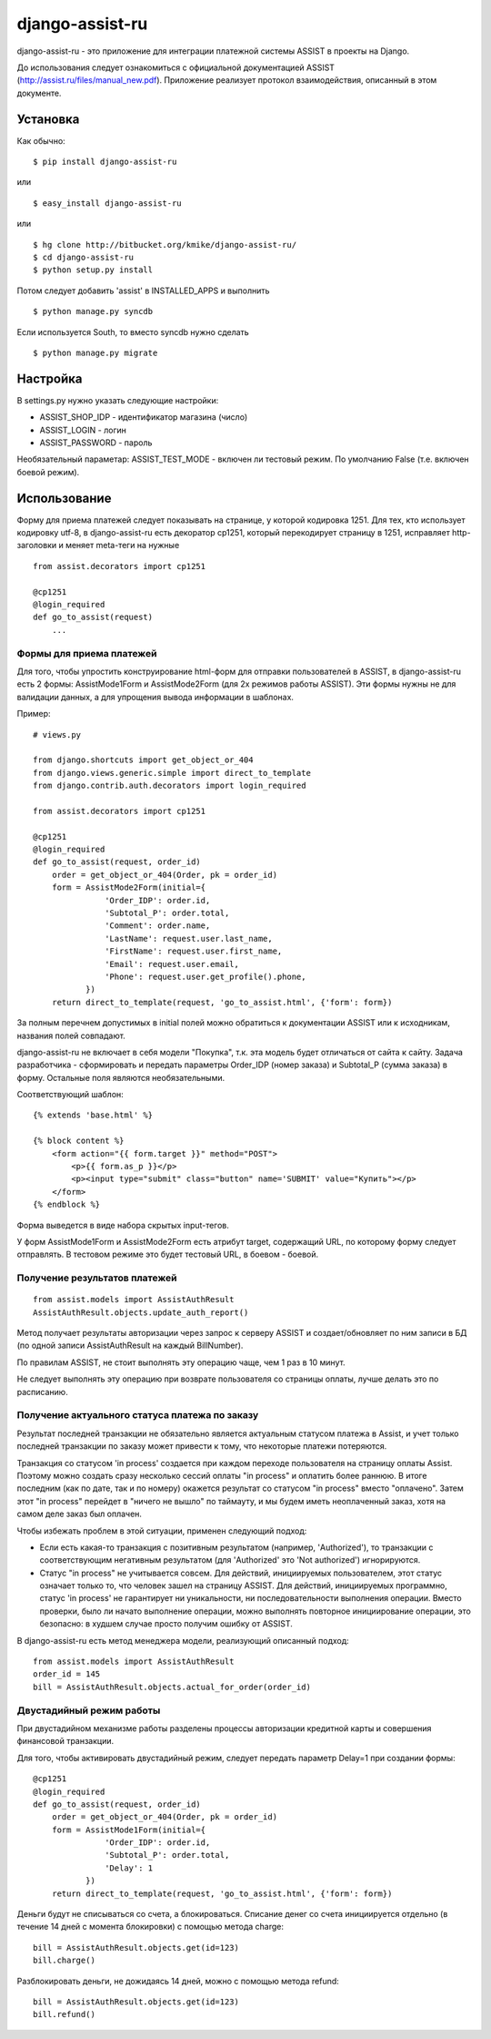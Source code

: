 ================
django-assist-ru
================

django-assist-ru - это приложение для интеграции платежной системы ASSIST в
проекты на Django.

До использования следует ознакомиться с официальной документацией
ASSIST (http://assist.ru/files/manual_new.pdf). Приложение реализует
протокол взаимодействия, описанный в этом документе.

Установка
=========

Как обычно::

    $ pip install django-assist-ru

или ::

    $ easy_install django-assist-ru

или ::

    $ hg clone http://bitbucket.org/kmike/django-assist-ru/
    $ cd django-assist-ru
    $ python setup.py install


Потом следует добавить 'assist' в INSTALLED_APPS и выполнить ::

    $ python manage.py syncdb

Если используется South, то вместо syncdb нужно сделать ::

    $ python manage.py migrate


Настройка
=========

В settings.py нужно указать следующие настройки:

* ASSIST_SHOP_IDP - идентификатор магазина (число)
* ASSIST_LOGIN - логин
* ASSIST_PASSWORD - пароль

Необязательный параметар: ASSIST_TEST_MODE - включен ли тестовый режим.
По умолчанию False (т.е. включен боевой режим).


Использование
=============

Форму для приема платежей следует показывать на странице, у которой кодировка
1251. Для тех, кто использует кодировку utf-8, в django-assist-ru есть
декоратор cp1251, который перекодирует страницу в 1251, исправляет
http-заголовки и меняет meta-теги на нужные ::

    from assist.decorators import cp1251

    @cp1251
    @login_required
    def go_to_assist(request)
        ...


Формы для приема платежей
-------------------------

Для того, чтобы упростить конструирование html-форм для отправки пользователей в
ASSIST, в django-assist-ru есть 2 формы: AssistMode1Form и AssistMode2Form
(для 2х режимов работы ASSIST). Эти формы нужны не для валидации данных, а для
упрощения вывода информации в шаблонах.

Пример::

    # views.py

    from django.shortcuts import get_object_or_404
    from django.views.generic.simple import direct_to_template
    from django.contrib.auth.decorators import login_required

    from assist.decorators import cp1251

    @cp1251
    @login_required
    def go_to_assist(request, order_id)
        order = get_object_or_404(Order, pk = order_id)
        form = AssistMode2Form(initial={
                   'Order_IDP': order.id,
                   'Subtotal_P': order.total,
                   'Comment': order.name,
                   'LastName': request.user.last_name,
                   'FirstName': request.user.first_name,
                   'Email': request.user.email,
                   'Phone': request.user.get_profile().phone,
               })
        return direct_to_template(request, 'go_to_assist.html', {'form': form})

За полным перечнем допустимых в initial полей можно обратиться к документации
ASSIST или к исходникам, названия полей совпадают.

django-assist-ru не включает в себя модели "Покупка", т.к. эта модель будет
отличаться от сайта к сайту. Задача разработчика - сформировать и передать
параметры Order_IDP (номер заказа) и Subtotal_P (сумма заказа) в форму.
Остальные поля являются необязательными.

Соответствующий шаблон::

    {% extends 'base.html' %}

    {% block content %}
        <form action="{{ form.target }}" method="POST">
            <p>{{ form.as_p }}</p>
            <p><input type="submit" class="button" name='SUBMIT' value="Купить"></p>
        </form>
    {% endblock %}

Форма выведется в виде набора скрытых input-тегов.

У форм AssistMode1Form и AssistMode2Form есть атрибут target, содержащий URL,
по которому форму следует отправлять. В тестовом режиме это будет тестовый URL,
в боевом - боевой.


Получение результатов платежей
------------------------------

::

    from assist.models import AssistAuthResult
    AssistAuthResult.objects.update_auth_report()

Метод получает результаты авторизации через запрос к серверу ASSIST и
создает/обновляет по ним записи в БД (по одной записи AssistAuthResult на
каждый BillNumber).

По правилам ASSIST, не стоит выполнять эту операцию чаще, чем 1 раз в 10 минут.

Не следует выполнять эту операцию при возврате пользователя со
страницы оплаты, лучше делать это по расписанию.


Получение актуального статуса платежа по заказу
-----------------------------------------------

Результат последней транзакции не обязательно является актуальным статусом
платежа в Assist, и учет только последней транзакции по заказу может
привести к тому, что некоторые платежи потеряются.

Транзакция со статусом 'in process' создается при каждом переходе
пользователя на страницу оплаты Assist. Поэтому можно создать сразу
несколько сессий оплаты "in process" и оплатить более раннюю.
В итоге последним (как по дате, так и по номеру) окажется результат со
статусом "in process" вместо "оплачено". Затем этот "in process" перейдет
в "ничего не вышло" по таймауту, и мы будем иметь неоплаченный заказ,
хотя на самом деле заказ был оплачен.

Чтобы избежать проблем в этой ситуации, применен следующий подход:

* Если есть какая-то транзакция с позитивным результатом (например,
  'Authorized'), то транзакции с соответствующим негативным результатом
  (для 'Authorized' это 'Not authorized') игнорируются.
* Статус "in process" не учитывается совсем. Для действий, инициируемых
  пользователем, этот статус означает только то, что человек зашел на
  страницу ASSIST. Для действий, инициируемых программно, статус 'in process'
  не гарантирует ни уникальности, ни последовательности выполнения операции.
  Вместо проверки, было ли начато выполнение операции, можно выполнять
  повторное инициирование операции, это безопасно: в худшем случае просто
  получим ошибку от ASSIST.

В django-assist-ru есть метод менеджера модели, реализующий описанный подход::

    from assist.models import AssistAuthResult
    order_id = 145
    bill = AssistAuthResult.objects.actual_for_order(order_id)

Двустадийный режим работы
-------------------------

При двустадийном механизме работы разделены процессы авторизации кредитной
карты и совершения финансовой транзакции.

Для того, чтобы активировать двустадийный режим, следует передать параметр
Delay=1 при создании формы::

    @cp1251
    @login_required
    def go_to_assist(request, order_id)
        order = get_object_or_404(Order, pk = order_id)
        form = AssistMode1Form(initial={
                   'Order_IDP': order.id,
                   'Subtotal_P': order.total,
                   'Delay': 1
               })
        return direct_to_template(request, 'go_to_assist.html', {'form': form})

Деньги будут не списываться со счета, а блокироваться. Списание денег со счета
инициируется отдельно (в течение 14 дней с момента блокировки) с помощью метода
charge::

    bill = AssistAuthResult.objects.get(id=123)
    bill.charge()

Разблокировать деньги, не дожидаясь 14 дней, можно с помощью метода
refund::

    bill = AssistAuthResult.objects.get(id=123)
    bill.refund()

